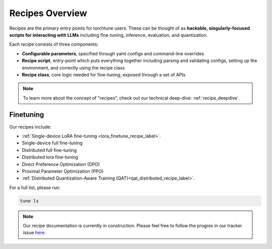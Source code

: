.. _recipes_overview_label:

================
Recipes Overview
================

Recipes are the primary entry points for torchtune users.
These can be thought of as **hackable, singularly-focused scripts for interacting with LLMs** including fine-tuning,
inference, evaluation, and quantization.

Each recipe consists of three components:

* **Configurable parameters**, specified through yaml configs and command-line overrides
* **Recipe script**, entry-point which puts everything together including parsing and validating configs, setting up the environment, and correctly using the recipe class
* **Recipe class**, core logic needed for fine-tuning, exposed through a set of APIs

.. note::

  To learn more about the concept of "recipes", check out our technical deep-dive: :ref:`recipe_deepdive`.


Finetuning
----------

Our recipes include:

* :ref:`Single-device LoRA fine-tuning <lora_finetune_recipe_label>`.
* Single-device full fine-tuning
* Distributed full fine-tuning
* Distributed lora fine-tuning
* Direct Preference Optimization (DPO)
* Proximal Parameter Optimization (PPO)
* :ref:`Distributed Quantization-Aware Training (QAT)<qat_distributed_recipe_label>`.

For a full list, please run:

.. code-block:: bash

    tune ls

.. Alignment finetuning
.. --------------------
.. Interested in alignment fine-tuning? You've come to the right place! We support the following alignment techniques:

.. Direct Preference Optimixation (DPO) Fine-Tuning
.. ^^^^^^^^^^^^^^^^^^^^^^^^^^^^^^^^^^^^^^^^^^^^^^^^

.. `Direct Preference Optimixation <https://arxiv.org/abs/2305.18290>`_ (DPO) stype techniques allow for aligning language models with respect
.. to a reward model objective function without the use of reinforcement learning. We support DPO preference fine-tuning with:

..   * :ref:`Single-device <lora_finetune_recipe_label>` and :ref:`multi-device <lora_finetune_recipe_label>` LoRA finetuning.

.. note::

  Our recipe documentation is currently in construction. Please feel free to follow the progres in our tracker
  issue `here <https://github.com/pytorch/torchtune/issues/1408>`_.
